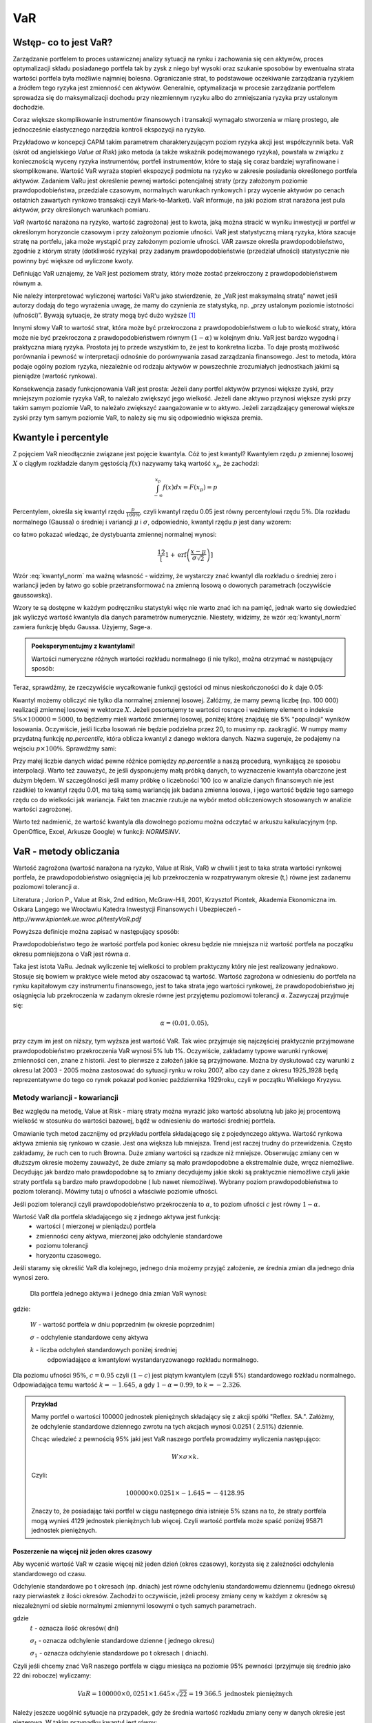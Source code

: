 ﻿VaR
---

Wstęp- co to jest VaR?
=====================

Zarządzanie portfelem to proces ustawicznej analizy sytuacji na rynku
i zachowania się cen aktywów, proces optymalizacji składu posiadanego
portfela tak by zysk z niego był wysoki oraz szukanie sposobów by
ewentualna strata wartości portfela była możliwie najmniej
bolesna. Ograniczanie strat, to podstawowe oczekiwanie zarządzania
ryzykiem a źródłem tego ryzyka jest zmienność cen aktywów. Generalnie,
optymalizacja w procesie zarządzania portfelem sprowadza się do
maksymalizacji dochodu przy niezmiennym ryzyku albo do zmniejszania
ryzyka przy ustalonym dochodzie.

Coraz większe skomplikowanie instrumentów finansowych i transakcji
wymagało stworzenia w miarę prostego, ale jednocześnie elastycznego
narzędzia kontroli ekspozycji na ryzyko.

Przykładowo w koncepcji CAPM takim parametrem charakteryzującym poziom
ryzyka akcji jest współczynnik beta. VaR (skrót od angielskiego *Value at Risk*) jako metoda (a także wskaźnik
podejmowanego ryzyka), powstała w związku z koniecznością wyceny
ryzyka instrumentów, portfeli instrumentów, które to stają się coraz
bardziej wyrafinowane i skomplikowane. Wartość VaR
wyraża stopień ekspozycji podmiotu na ryzyko w zakresie posiadania
określonego portfela aktywów. Zadaniem VaRu jest określenie pewnej
wartości potencjalnej straty (przy założonym poziomie
prawdopodobieństwa, przedziale czasowym, normalnych warunkach
rynkowych i przy wycenie aktywów po cenach ostatnich zawartych rynkowo
transakcji czyli Mark-to-Market).  VaR informuje, na jaki poziom strat
narażona jest pula aktywów, przy określonych warunkach pomiaru.

*VaR* (wartość narażona na ryzyko, wartość zagrożona) jest to kwota,
jaką można stracić w wyniku inwestycji w portfel w określonym
horyzoncie czasowym i przy założonym poziomie ufności. VaR jest
statystyczną miarą ryzyka, która szacuje stratę na portfelu, jaka może
wystąpić przy założonym poziomie ufności. VAR zawsze określa
prawdopodobieństwo, zgodnie z którym straty (dotkliwość ryzyka) przy
zadanym prawdopodobieństwie (przedział ufności) statystycznie nie
powinny być większe od wyliczone kwoty.

Definiując VaR uznajemy, że VaR jest poziomem straty, który może
zostać przekroczony z prawdopodobieństwem równym a.

Nie należy interpretować wyliczonej wartości VaR'u jako stwierdzenie,
że „VaR jest maksymalną stratą” nawet jeśli autorzy dodają do tego
wyrażenia uwagę, że mamy do czynienia ze statystyką, np. „przy
ustalonym poziomie istotności (ufności)”.  Bywają sytuacje, że straty
mogą być dużo wyższe [#f1]_

Innymi słowy VaR to wartość strat, która może być przekroczona z
prawdopodobieństwem α lub to wielkość straty, która może nie być
przekroczona z prawdopodobieństwem równym :math:`(1-\alpha)` w
kolejnym dniu. VaR jest bardzo wygodną i praktyczna miarą
ryzyka. Prostota jej to przede wszystkim to, że jest to konkretna
liczba. To daje prostą możliwość porównania i pewność w interpretacji
odnośnie do porównywania zasad zarządzania finansowego. Jest to
metoda, która podaje ogólny poziom ryzyka, niezależnie od rodzaju
aktywów w powszechnie zrozumiałych jednostkach jakimi są pieniądze
(wartość rynkowa).

Konsekwencja zasady funkcjonowania VaR jest prosta: Jeżeli dany
portfel aktywów przynosi większe zyski, przy mniejszym poziomie ryzyka
VaR, to należało zwiększyć jego wielkość. Jeżeli dane aktywo przynosi
większe zyski przy takim samym poziomie VaR, to należało zwiększyć
zaangażowanie w to aktywo. Jeżeli zarządzający generował większe zyski
przy tym samym poziomie VaR, to należy się mu się odpowiednio większa
premia. 

Kwantyle i percentyle
=====================

Z pojęciem VaR nieodłącznie związane jest pojęcie kwantyla. Cóż to
jest kwantyl? Kwantylem rzędu :math:`p` zmiennej losowej :math:`X` o
ciągłym rozkładzie danym gęstością :math:`f(x)` nazywamy taką wartość
:math:`x_p`, że zachodzi:

.. math::

   \int_{-\infty}^{x_p} f(x) dx = F(x_p) = p

Percentylem, określa się kwantyl rzędu :math:`\frac{p}{100\%}`, czyli
kwantyl rzędu 0.05 jest równy percentylowi rzędu :math:`5\%`.  Dla
rozkładu normalnego (Gaussa) o średniej i variancji :math:`\mu` i
:math:`\sigma`, odpowiednio, kwantyl rzędu :math:`p` jest dany wzorem:

.. math:: 
   :label: kwantyl_norm

   \mu+\sigma\sqrt{2}\,\operatorname{erf}^{-1}(2 p - 1),

co łatwo pokazać wiedząc, że dystybuanta zmiennej normalnej wynosi:

.. math::

   \frac12\left[1 + \operatorname{erf}\left( \frac{x-\mu}{\sigma\sqrt{2}}\right)\right] 

Wzór :eq:`kwantyl_norm` ma ważną własność - widzimy, że wystarczy
znać kwantyl dla rozkładu o średniej zero i wariancji jeden by łatwo go
sobie przetransformować na zmienną losową o dowonych parametrach
(oczywiście gaussowską).

Wzory te są dostępne w każdym podręczniku statystyki więc nie warto
znać ich na pamięć, jednak warto się dowiedzieć jak wyliczyć wartość
kwantyla dla danych parametrów numerycznie. Niestety, widzimy, że wzór
:eq:`kwantyl_norm` zawiera funkcję błędu Gaussa. Użyjemy, Sage-a. 

.. admonition:: Poeksperymentujmy z kwantylami!

   Wartości numeryczne różnych wartości rozkładu normalnego (i nie
   tylko), można otrzymać w następujący sposób:
   
.. sagecellserver::

   T = RealDistribution('gaussian',1.0)
   k =  T.cum_distribution_function_inv(0.05)
   print k


Teraz, sprawdźmy, że rzeczywiście wycałkowanie funkcji gęstości od
minus nieskończoności do :math:`k` daje 0.05:
   
.. sagecellserver::

   numerical_integral(T.distribution_function,(-oo,k))
   

Kwantyl możemy obliczyć nie tylko dla normalnej zmiennej
losowej. Załóżmy, że mamy pewną liczbę (np. 100 000) realizacji
zmiennej losowej w wektorze :math:`X`. Jeżeli posortujemy te wartości
rosnąco i weźniemy element o indeksie :math:`5\% \times 100000 =
5000`, to będziemy mieli wartość zmiennej losowej, poniżej której
znajduję sie 5% "populacji" wyników losowania.  Oczywiście, jeśli
liczba losowań nie będzie podzielna przez 20, to musimy
np. zaokrąglić. W numpy mamy przydatną funkcję `np.percentile`, która
oblicza kwantyl z danego wektora danych. Nazwa sugeruje, że podajemy
na wejsciu :math:`p \times 100\%`. Sprawdźmy sami:

.. sagecellserver::
      
      import numpy as np
      X = np.random.randn(100000)
      X.sort()
      print X[5000]
      print "Wbudowana funkcja w numpy, daje:", np.percentile(X,int(5))

Przy małej liczbie danych widać pewne różnice pomiędzy `np.percentile`
a naszą procedurą, wynikającą ze sposobu interpolacji. Warto też
zauważyć, że jeśli dysponujemy małą próbką danych, to wyznaczenie
kwantyla obarczone jest dużym błędem. W szczególności jeśli mamy
próbkę o liczebności 100 (co w analizie danych finansowych nie jest
rzadkie) to kwantyl rzędu 0.01, ma taką samą wariancję jak badana
zmienna losowa, i jego wartość będzie tego samego rzędu co do
wielkości jak wariancja. Fakt ten znacznie rzutuje na wybór metod
obliczeniowych stosowanych w analizie wartości zagrożonej.
   
Warto też nadmienić, że wartość kwantyla dla dowolnego poziomu można
odczytać w arkuszu kalkulacyjnym (np. OpenOffice, Excel, Arkusze
Google) w funkcji: `NORMSINV`.



VaR - metody obliczania
=======================

Wartość zagrożona (wartość narażona na ryzyko, Value at Risk, VaR) w
chwili t jest to taka strata wartości rynkowej portfela, że
prawdopodobieństwo osiągnięcia jej lub przekroczenia w rozpatrywanym
okresie (t,) równe jest zadanemu poziomowi tolerancji :math:`\alpha`.

Literatura ; Jorion P., Value at Risk, 2nd edition, McGraw-Hill, 2001,
Krzysztof Piontek, Akademia Ekonomiczna
im. Oskara Langego we Wrocławiu Katedra Inwestycji Finansowych i Ubezpieczeń - `http://www.kpiontek.ue.wroc.pl/testyVaR.pdf`

Powyższa definicje można zapisać w następujący sposób:

Prawdopodobieństwo tego że wartość portfela pod koniec okresu będzie
nie mniejsza niż wartość portfela na początku okresu pomniejszona o
VaR jest równa :math:`\alpha`.

Taka jest istota VaRu. Jednak wyliczenie tej wielkości to problem
praktyczny który nie jest realizowany jednakowo. Stosuje się bowiem w
praktyce wiele metod aby oszacować tą wartość.  Wartość zagrożona w
odniesieniu do portfela na rynku kapitałowym czy instrumentu
finansowego, jest to taka strata jego wartości rynkowej, że
prawdopodobieństwo jej osiągnięcia lub przekroczenia w zadanym okresie
równe jest przyjętemu poziomowi tolerancji :math:`\alpha`. Zazwyczaj
przyjmuje się:

.. math::

  \alpha =  (0.01,0.05), 

przy czym im jest on niższy, tym wyższa jest wartość VaR. Tak wiec
przyjmuje się najczęściej praktycznie przyjmowane prawdopodobieństwo
przekroczenia VaR wynosi 5% lub 1%. Oczywiście, zakładamy typowe
warunki rynkowej zmienności cen, znane z historii. Jest to pierwsze z
założeń jakie są przyjmowane. Można by dyskutować czy warunki z okresu
lat 2003 - 2005 można zastosować do sytuacji rynku w roku 2007, albo
czy dane z okresu 1925_1928 będą reprezentatywne do tego co rynek
pokazał pod koniec października 1929roku, czyli w początku Wielkiego
Kryzysu.


Metody wariancji -  kowariancji
+++++++++++++++++++++++++++++++

Bez względu na metodę, Value at Risk - miarę straty można wyrazić jako
wartość absolutną lub jako jej procentową wielkość w stosunku do
wartości bazowej, bądź w odniesieniu do wartości średniej portfela.


Omawianie tych metod zacznijmy od przykładu portfela składającego się
z pojedynczego aktywa.  Wartość rynkowa aktywa zmienia się rynkowo w
czasie.  Jest ona większa lub mniejsza. Trend jest raczej trudny do
przewidzenia. Często zakładamy, że ruch cen to ruch Browna.  Duże
zmiany wartości są rzadsze niż mniejsze.  Obserwując zmiany cen w
dłuższym okresie możemy zauważyć, że duże zmiany są mało prawdopodobne
a ekstremalnie duże, wręcz niemożliwe. Decydując jak bardzo mało
prawdopodobne są to zmiany decydujemy jakie skoki są praktycznie
niemożliwe czyli jakie straty portfela są bardzo mało prawdopodobne (
lub nawet niemożliwe). Wybrany poziom prawdopodobieństwa to poziom
tolerancji. Mówimy tutaj o ufności a właściwie poziomie ufności.

Jeśli poziom tolerancji czyli prawdopodobieństwo przekroczenia to
:math:`\alpha`, to poziom ufności :math:`c` jest równy :math:`1-\alpha`.

Wartość VaR dla portfela składającego się z jednego aktywa jest funkcją: 
 - wartości ( mierzonej w pieniądzu) portfela
 - zmienności ceny aktywa, mierzonej jako odchylenie standardowe
 - poziomu tolerancji
 - horyzontu czasowego.

Jeśli staramy się określić VaR dla kolejnego, jednego dnia możemy
przyjąć założenie, ze średnia zmian dla jednego dnia wynosi zero.

 Dla  portfela jednego aktywa i jednego dnia zmian VaR  wynosi: 

.. math::
   :label: eq:var

   VaR = W \times \sigma \times k,

gdzie:

   :math:`W` - wartość portfela w dniu poprzednim (w okresie poprzednim)

   :math:`\sigma` - odchylenie  standardowe ceny aktywa

   :math:`k` - liczba odchyleń standardowych poniżej średniej
         odpowiadające :math:`\alpha` kwantylowi wystandaryzowanego
         rozkładu normalnego.

Dla poziomu ufności :math:`95\%`, :math:`c=0.95` czyli :math:`(1-c)` jest piątym kwantylem (czyli 5%) standardowego rozkładu normalnego. Odpowiadająca temu wartość :math:`k = -1.645`, a gdy  :math:`1- \alpha = 0.99`, to :math:`k = -2.326`.


.. admonition:: Przykład

  Mamy portfel o wartości 100000 jednostek pieniężnych składający się
  z akcji spółki "Reflex. SA.". Załóżmy, że odchylenie standardowe
  dziennego zwrotu na tych akcjach wynosi 0.0251 ( 2.51%)
  dziennie. 

  Chcąc wiedzieć z pewnością 95% jaki jest VaR naszego portfela
  prowadzimy wyliczenia następująco: 

  .. math:: 

      W \times \sigma \times  k. 

  Czyli: 

  .. math::
    
     100 000 \times 0.0251 \times -1.645 = -4128.95 

  Znaczy to, że posiadając taki portfel w ciągu następnego dnia
  istnieje 5% szans na to, że straty portfela mogą wynieś 4129
  jednostek pieniężnych lub więcej. Czyli wartość portfela może spaść
  poniżej 95871 jednostek pieniężnych.



Poszerzenie na  więcej niż jeden okres czasowy
~~~~~~~~~~~~~~~~~~~~~~~~~~~~~~~~~~~~~~~~~~~~~~

Aby wycenić wartość VaR w czasie więcej niż jeden dzień (okres
czasowy), korzysta się z zależności odchylenia standardowego od czasu. 

Odchylenie standardowe po t okresach (np. dniach) jest równe
odchyleniu standardowemu dziennemu (jednego okresu) razy pierwiastek z
ilości okresów. Zachodzi to oczywiście, jeżeli procesy zmiany ceny w
każdym z okresów są niezależnymi od siebie normalnymi zmiennymi
losowymi o tych samych parametrach.

.. math::
   :label: sigmat

   \sigma_t = \sqrt{t} \sigma_1,

gdzie
 	:math:`t` - oznacza ilość okresów( dni)  

	:math:`\sigma_t`  - oznacza odchylenie standardowe dzienne ( jednego okresu)

	:math:`\sigma_1`  - oznacza odchylenie standardowe po  t okresach ( dniach).


Czyli jeśli chcemy znać VaR naszego portfela w ciągu miesiąca na
poziomie 95% pewności (przyjmuje się średnio jako 22 dni robocze)
wyliczamy:

.. math::

   VaR = 100000 \times 0,0251 \times 1.645 \times \sqrt{22} = 19 366.5  \text{ jednostek pieniężnych}


Należy jeszcze uogólnić sytuacje na przypadek, gdy że średnia wartość
rozkładu zmiany ceny w danych okreśie jest niezerowa. W takim
przypadku kwantyl jest równy:

.. math::
   :label: var2a

   R\alpha = \mu - k\sigma 

Czyli VaR jest równy: 

.. math::
   :label: var2 

   VaR = (\mu - k\sigma ) W  


Gdzie 

 :math:`W` - wartość portfela 

 :math:`\mu` - średnia wartość rozkładu 

 :math:`\sigma` - odchylenie standardowe stopy zwrotu 

 :math:`k` - stała rozkładu



Portfel składający się z wielu aktywów
~~~~~~~~~~~~~~~~~~~~~~~~~~~~~~~~~~~~~~

Co jeśli w naszym portfelu znajduje się więcej niż jedno aktywo?
Wtedy należy uwzględnić istnienie  korelacji miedzy zachowaniem się aktywów. 

Uwzględnienie korelacji prowadzi do stosowania tych samych elementów
jak teorii portfela której autorem jest Markowitz. Z tej teorii
wiadomo, że ryzyko portfela zmniejsza jego dywersyfikacja i taki efekt
powinna odzwierciedlać również miara ryzyka jaką jest VaR.

Aby wyliczyć wartość VaR takiego portfela należy dodatkowo określić:

 - wagę aktywa w portfelu (jego udział w wartości portfela), udział
   jest bowiem ważony kapitałem
 - odchylenie standardowe stopy zwrotu każdego z aktywów portfela
 - korelacje miedzy stopami zwrotu każdego aktywa portfela.  

Czyli VaR dla portfela aktywów o cenach danych przez wektor
:math:`x_i` może być opisany przez unormowany do jedności wektor:


.. math::

   \mathbf{w} = (w_1,w_2,...,w_n).

Wartość portfela wyraża się przez:

.. math::

   W = \sum_{i=1}^{n} w_i x_i

 

.. attention::

   Wartość portfela jest więc liniową funkcją (kombinacją) parametrów
   rynku. To założenie nie zawsze jest spełnione, jeśli w portfelu
   mamy instrumenty takie jak opcje czy kontrakty terminowe to ich
   wartość zależy w pewnien nieliniowy sposób np. od wartości stóp
   procentowych czy cen instrumentów bazowych. 

VaR jest dany przez taki sam wzór:

.. math::
   :label: var3

   VaR = (\mu_P - k\sigma_P ) W  

jednak wartości :math:`\mu_P` i :math:`\sigma_P` są odpowienio: średnią
wartością oraz odchyleniem standardowym całego portfela. Niech ceny
aktywów będą dane jako wektor :math:`\mathbf{\mu} =
(\mu_1,\mu_2,...,\mu_n)`. Zakładając, że mamy do czynienia z
gausowskimi zmiennymi losowymi, średnie odchylenie i wartość
portfela dane są przez:


.. math::
  :label: sigma_mu

  \sigma_P = \mathbf{w^T} \Sigma \mathbf{w} \\
  \mu_P = \mathbf{w} \mathbf{\mu} 

.. attention::

   Liniowa kombinacja zmiennych gaussowskich ma rozkład Gaussa więc
   zakładając, że mamy normalne rozkłady zmian cen będziemy mogli
   opisywać rozkład wartości portfela przez :eq:`sigma_mu`


Wielowymiarowy rozkład stóp zwrotów składników portfela (wymiarowość
jest określona przez liczbę składników) jest więc wielowymiarowym
rozkładem normalnym o wektorze średnich :math:`\boldsymbol{\mu}`:

.. math::
   :label: mu_rozpisany

   \boldsymbol{\mu} = \left[\begin{array}{c} 
      \mu_1  \\
      \mu_2 \\
      \ldots \\
      \mu_n
   \end{array}\right]\,,

i macierzy kowariancji danych :math:`\boldsymbol{\Sigma}`:


.. math::
   :label: sigma_rozpisany

   \boldsymbol{\Sigma}\ =\  
   \left[\begin{array}{cccc} 
      \sigma_{11}      &    \sigma_{12}   & \ldots &    \sigma_{1n}   \\
      \sigma_{21}      &    \sigma_{22}   & \ldots &    \sigma_{2n}   \\
      \ldots & \ldots & \ldots & \ldots \\
      \sigma_{n1}      &    \sigma_{n2}   & \ldots &    \sigma_{nn}     
   \end{array}\right]\,



		
gdzie :math:`n` jest liczba składników portfela.


Wartości :math:`\mu_P` oraz :math:`\Sigma_P` możemy wyliczyć
korzystając z wektora dryftu i  macierzy kowariancji danych.


.. math::
   :label: sr_sigma

   \boldsymbol{\Sigma} = \sum_{i=1}^{n}   \sum_{j=1}^{n} w_i w_j \sigma_{ij}   

   \boldsymbol{\mu} = \sum_{i=1}^{n} w_i \mu_{i}   


Zaś :math:`\mu` oraz :math:`\sigma` są określone przez powyższy
wektor :math:`\boldsymbol{\mu}` i macierzą
:math:`\boldsymbol{\Sigma}`.  Po podstawieniu ostatnich dwu wzorów do
wzoru :eq:`var2` obliczyć można VaR.  Powyższe podejście nosi nazwę
metody wariancji-kowariancji. 

.. admonition:: Przykład

   Niech portfel o wartości początkowej 100000 składa się z dwu
   składników jednego o wadze 60% i odchylenie standardowym 1% i
   drugiego o o wadze 40% i odchyleniu 2% oraz współczynnik korelacji
   między nimi niech wynosi 0.4.  
 
   Przypomnijmy, że współczynnik korelacji dla dwóch zmiennych
   losowych :math:`X,Y` wiąże się w następujący sposób z elementem
   pozadiagonalnym macierzy kowariancji: 

   .. math:: 

      \rho_{XY} =\frac{\langle XY \rangle}{\sigma_X \sigma_Y}

   Dla takich danych:

   .. math::
       :label: ex2

       \sigma_P = \sqrt{w_X^2\sigma_X^2+w_Y^2\sigma_Y^2 + 2 w_X w_Y \rho \sigma_X \sigma_Y  } 


.. sagecellserver::

   w_X = 0.6
   w_Y = 1-w_X
   rho = 0.4
   sigma_X = 0.01
   sigma_Y = 0.02
   sigmaP = sqrt(w_X^2*sigma_X^2+w_Y^2*sigma_Y^2 + 2*w_X*w_Y*rho*sigma_X*sigma_Y)
   print sigmaP
   T = RealDistribution('gaussian', 1.0)
   k =  T.cum_distribution_function_inv(0.05) 
   print 'k = ',k 
   print "VaR procentowy= ",sigmaP*k 
   print "VaR pieniężny = ", 100000*sigmaP*k







Metody symulacji historycznej
+++++++++++++++++++++++++++++

Metoda ta sprowadza się do wykorzystania historycznych stóp zwrotu
instrumentu finansowego (np.  portfela akcji). Najczęściej przyjmuje
się dzienne historyczne stopy zwrotu. Obserwuje się stopy przez pewien
(odpowiednio długi) okres czasu, przykładowo 1 rok - czyli około 225
obserwacji- z dni transakcyjnych. Historyczne stopy zwrotu pozwalają
określić empiryczny rozkład. Umożliwia to oszacowanie kwantyla
rozkładu i wyznaczenie wartości ryzykownej. Skuteczność symulacji
historycznej jest uwarunkowana niezmiennością stóp zwrotu w
przyszłości w stosunku do danych historycznych. Stąd korzysta się z n
obserwacji objętych badaniem według formuły:

.. math::
   :label: Rt

   R_t = \sum_{i=1}^n w_i R_{it}
			
W ten sposób zostaje wygenerowany rozkład statystyczny stóp
zwrotu. Wyznaczenie odpowiedniego kwantyla tego rozkładu pozwala na
wyliczenie VaR bezpośrednio z definicji, czyli wg. pokazanych w
poprzednich metodach zasad. Tym razem nie zakłada się, że rozkład
jest rozkładem normalnym oraz unika się szacowania parametrów takich
jak średnia czy odchylenie standardowe korzystając z danych
historycznych.


Metoda symulacji Monte Carlo
++++++++++++++++++++++++++++

W metodzie Monte Carlo przyjmuje się pewien model kształtowania się
cen rynkowych aktywa.  Wybór modelu zależy od autorów, ich
doświadczenia praktycznego czy teoretycznego. Niemniej jednak musi on
zostać starannie sprawdzony na danych historycznych czy rzeczywiście
charakteryzuje właściwie zachowania się danych rynkowych instrumentu
finansowego. Następnie generuje się wiele (tysiące) obserwacji stóp
zwrotu instrumentów finansowych tworzących portfel. Otrzymuje się, w
ten sposób rozkład stóp zwrotów z portfela. Wyznaczenie odpowiedniego
kwantyla tego rozkładu prowadzi do obliczenia VaR.

Schemat obliczeń Monte Carlo jest następujący:

 - obliczamy parametry procesu zmian parametrów od których zależy cena
   portfela - tzn. średnią i macierz kowariancji
 - konstruujemy wektor zmiennch  losowych o wcześniej obliczonych parametrach
 - dla każdej wartości tego wektora, obliczamy wartość przyszłą indeksów a następnie wartość portfela
 - wyliczmy odpowiedni kwantyl rozkladu wartości portfela.


Pojawia się praktyczne pytanie - jak mając standardowy generator niezależnych
liczb pseudolosowych o rozkładzie normalnym (:math:`N(0,1)`)
wygenererować wektor o zadanej średniej i kowariancji. Wartość średnia
to nie jest problem, bo wystarczy dodać żądaną średnią do wektora o
zerowej średniej. Natomiast, aby wynikowy wektor miał pożądane
korelacje należy pomnożyć go przez pierwiastek z macierzy kowariancji.

Rzeczywiście, niech:

.. math::

   x_i  = \mu_i + \sqrt{S_{ik}}N_k(0,1)

wtedy:

.. math::
   
   \langle x_i x_j \rangle  = \left\langle \left( \mu_i + \sqrt{S_{ik}}N_k(0,1) \right) \left( \mu_j + \sqrt{S_{jl}}N_k(0,1)\right) \right\rangle 

wymnażamy dwa nawiasy i otrzymujemy sumę średnich następujących składników, które się upraszczają do:

.. math::

   \langle \mu_i \rangle \langle \mu_j \rangle = \mu_i \mu_j 

zmienna losowa :math:`N_i(0,1)` ma średnią zero więc mamy:

.. math::

  \langle \sqrt{S_{ik}}N_k(0,1) \mu_j \rangle = 0

.. math::
 
   \langle \sqrt{S_{jl}}N_l(0,1) \mu_i \rangle  = 0

i ostatni wyraz zawiera:

.. math::

  \langle \sqrt{S_{ik}}N_k(0,1) \sqrt{S_{jl}}N_k(0,1) \rangle \\
  
Wykonując średniowanie, widzimy, że ponieważ zmienne :math:`N_i(0,1)` są niezależnie  i zachodzi 

.. math::

   \langle N_k(0,1) N_l(0,1)) \rangle = \delta_{kl}

to ostatecznie otrzymujemy:

.. math::

   \langle x_i x_j \rangle  = \mu_i\mu_j + \sqrt{S_{ik}}\sqrt{S_{jl}}\delta_{kl} = \mu_i\mu_j + S_{ij}

czyli:

.. math::

   \langle x_i x_j \rangle  - \mu_i\mu_j  = S_{ij}





VaR z uwzględnieniem wartości ekstremalnych - "Grube ogony  rozkładu"
~~~~~~~~~~~~~~~~~~~~~~~~~~~~~~~~~~~~~~~~~~~~~~~~~~~~~~~~~~~~~~~~~~~~~

Dokładna analiza stóp zwrotu doświadczalnych, czasowych szeregów finansowych
pozwala stwierdzić, że to co dość często było w powtarzane,
czyli o rozkładzie normalnym jako modelu, w wielu przypadkach jest
nieprawdą. Większość szeregów finansowych wykazuje: istnienie „
grubych ogonów” czyli tego, że prawdopodobieństwo pojawienia się skrajnych
wartości, czy bardzo dużych zmian jest wyraźnie większe niż w
przypadku rozkładu Gaussa.

Wykresy rozkładów zwrotów pokazują, że duże zmiany występują znacznie
częściej niż przewiduje to rozkład normalny, natomiast mniej jest
średnich zmian (wartości odchylających się od średniej od 0.5 do 2.5
odchyleń standardowych).  W związku z powyższym konieczne jest
poszukiwanie o nowych modeli. Na podstawie przeprowadzonych analiz (
np. Katarzyna Brzozowska-Rup, Wiesław Dziubdziela „Estymacja indeksu
ogona wybranych szeregów finansowych za pomocą entropii
Renyi’ego". 
http://www.wne.sggw.pl/czasopisma/pdf/EIOGZ_2006_nr60_s69.pdf) oraz (
Ewa Miłoś- Finansowy Kwartalnik Internetowy „e-Finanse” 2011, vol. 7,
nr 1 www.e-finanse.com Wyższa Szkoła Informatyki i Zarządzania w
Rzeszowie) wykazać można, że w wielu zjawiskach wartości ekstremalne
pojawiają się zgodne z rozkładami potęgowymi.  W obliczeniach VaR
skupiamy się na poziomie ufności 99% zakładając, że strata się nie
zdarzy. W modelach wartości ekstremalnych skupiamy się na tych
niekorzystnych zdarzeniach, które mają bardzo małe prawdopodobieństwo
wystąpienia ale mogą przynieść duże straty.  Szczególnie w
instytucjach ubezpieczeniowych istnieje potrzeba analizy zjawisk
katastrof.

Rozkłady wykazujące cechy „ grubych ogonów to przykładowo
rozkład t- Studenta, Pareto, etc. Modele rozkładów jakie stosowane są
w analizach i szacowaniach VaR opisane są przykładowo (Tomasz
Bałamut- Metody estymacji Value AT Risk - NBP- Materiały i studia;
zeszyt 147; 2002r.)


Nieliniowa funkcja wyceny
+++++++++++++++++++++++++

W przypadku, gdy portfel składa się z instrumentów podstawowych, to
jego wartość jest liniową funkcją cen składników. Może się jednak
zdarzyć, a dzieje się to często w praktyce, że nasz portfel zawiera
instrumenty, które w nieliniowy sposób zależą od parametrów rynku.  W
takim przypadku metody: historyczna i Monte-Carlo mogą być zastosowane
bez większych modyfikacji, jednak metoda wariancji-kowariancji musi
być zmodyfikowana.

Niech wartość portfela będzie funkcją :math:`P(x_1,x_2,...,x_n)`
parametrów rynku :math:`\mathbf{x}=(x_1,x_2,...,x_n)`. Załóżmy, że
znamy wartość tych parametrów dzisiaj: :math:`\mathbf{x_0}` i chcemy
dowiedzieć się jak zmieni się wartość portfela do jutra. Niech
przyrosty zmiennych będą dane przez proces:

.. math::
   :label: dx

   \mathbf{dx} = \mathbf{\mu} dt + \sqrt{\mathbf{S} dt}N(0,1)

gdzie :math:`dt,S` to przedział czasu i macierz kowariancji przyrostów
procesu na tym przedziale. 

Zakładamy więc, że przyrosty indeksów :math:`\mathbf{dx}` w okresie
:math:`dt` są skorelowanymi zmiennymi gaussowskimi. W metodzie
wariancji-kowariancji dla liniowej funkcji wyceny, to założenie
implikowało normalność rozkładu wartości portfela. Nie jest to jednak
prawdą jeśli funkcja wyceny jest nielinowa. Możemy jednak wyznaczyć
parametry rozkładu normalnego, który jak najlepiej przybliża
rzeczywisty rozkład wartości portfela.

W tym celu, naturalnym wydaje się być zlinearyzowanie funkcji wyceny i
zastosowanie wzorów :eq:`sigma_mu`. Popełnilibyśmy jednak duży
błąd. Pamiętajmy, że jeżeli chcemy otrzymać wynik, który jest rzędu
pierwszego w :math:`dt` to musimy uwględnić możliwość pojawienia się
kwadratów członów :math:`\sqrt{\mathbf{S} dt}N(0,1)`. Innymi słowy
musimy rozwinąć funkcję :math:`P(x_1,x_2,...,x_n)` w szereg Taylora do
drugiego rzędu włącznie, podstawić za przyrosty procesy :eq:`dx` i
obliczyć z takim rozkładem :math:`\mu_P` oraz :math:`\sigma_P`, z
dokładnością do :math:`dt`.

Ostatecznie odpowiedniki wzorów :eq:`sigma_mu` przybiorą postać:


.. math::
  :label: sigma_mu_nonlin
   
  \mu_P = \mu\mathbf{\nabla} P + \frac{1}{2}\mathrm{Tr}\left( \mathbf{H}(P) \mathbf{S}\right) dt\\
  \sigma_P = \mathbf{\nabla} P \mathbf{S} \mathbf{\nabla} P^T  dt

gdzie: 

 - :math:`\nabla P` - gradient wektora wartości portfela obliczony dla wartości początkowej :math:`\mathbf{x_0}`
 - :math:`H(P)` - Hessian wektora wartości portfela obliczony dla wartości początkowej :math:`\mathbf{x_0}`
  





Przykład obliczenia VaR
+++++++++++++++++++++++

.. attention:: 

   Poniższe komórki są od siebie zależne więc należy
   wykonywać poprzednie by działały kolejne.

Zaimportujmy sobie dane historyczne notować dwóch spółek, Comarch i
Colian. W tym przypadku pliki z danymi mamy w publicznym katalogu
serwisu Dropbox, ale mogą być to dowolne miejsca w sieci, dostępne
poprzez www. Po zaimportowaniu, danych narysujemy historię notowań i
ich dziennych zmian.


.. sagecellserver::

   import urllib
   import numpy as np 
   import scipy.linalg

   fp  = urllib.urlopen("https://dl.dropboxusercontent.com/u/11718006/COMARCH.mst")
   d1 = np.loadtxt(fp,skiprows=1,usecols=range(1,7),delimiter=',')
   fp  = urllib.urlopen("https://dl.dropboxusercontent.com/u/11718006/COLIAN.mst")
   d2 = np.loadtxt(fp,skiprows=1,usecols=range(1,7),delimiter=',')

   # ostatni rok
   d1,d2 = d1[-248:,1],d2[-248:,1]

   p1 = point(enumerate(d1))+\
    point(enumerate(d2),color='red',figsize=(8,2)) 

   p2 = line(enumerate(np.diff(d1)/d1[1:]))+\
    line(enumerate(np.diff(d2)/d2[1:]),color='red',figsize=(8,2))
 
   dataVAR = np.vstack([d1,d2]).T
   show(p1),show(p2)

W tym stanie mamy dane historyczne dwóch aktywów w tabeli :code:`dataVAR`, w
której kolumny odpowiadają kolejnym aktywom, a rzędy kolejnym okresom
czasowym.
   
Zdefiniujemy sobie teraz funkcję, która obliczy nam wartość portfela
dla danych wartości parametrów rynku - :code:`valueP`. Funkcja ta pobiera
dwa argumenty, :code:`P` - portfel, będący wektorem ilości aktywów
(dwuelementowym w tym przypadku) oraz stan rynku :code:`m`. Dodatkowa
zabudowana jest funkcjonalność obliczenia wartości na pewnej historii
rynku, wówczas zwracany jest wektor wartości portfela w tychże
chwilach.

.. sagecellserver::

   def valueP(P,m):
       if len(m.shape)==2:
           stock = sum([ m[:,i]*P[i]  for i in range(len(P))])
       else:
           stock = sum([ m[i]*P[i]  for i in range(len(P))])   
       return stock

   P = np.array([1,21])
   mrkt = np.array( [ 87.01,   3.01] )
  
   print "Wartość portfela",P," dla notowań",mrkt,"wynosi:",valueP(P,mrkt)



Metoda historyczna
~~~~~~~~~~~~~~~~~~

Mając wczytane dane rynkowe oraz portfel w powyższy sposób, dość łatwo
możemy sobie zaimplementowac metodę historyczną. W tym celu obliczamy
przyrosty notowań, działając na macierz :code:`dataVAR` funkcją
:code:`np.diff` względem rzędu. Następnie zapisujemy w pod nazwą
:code:`hist_sim` hipotetyczne kursy przyszłe aktywów, dla każdej
wartości przyrostu. Pozostaje już tylko wycenić portfel dla nowych
wartości rynku i wziąć piąty kwantyl.

.. sagecellserver::

   dataVAR_dx = np.diff(dataVAR,axis=0)
   hist_sim = mrkt+dataVAR_dx
   changes = valueP(P,hist_sim) - valueP(P,mrkt)
   print "VaR, metoda historyczna",np.percentile(changes,int(5))


Metoda wariancji kowariancji
~~~~~~~~~~~~~~~~~~~~~~~~~~~~

W metodzie wariancji-kowariancji obliczamy najpierw wektor średni
:code:`avg` oraz macierz kowariancji :code:`Cov` z dziennych zmian cen
:code:`dataVAR`. Następnie korzystając z formuł :eq:`sigma_mu`
obliczamy parametry portfela :math:`\mu_P` i :math:`\sigma_P` i
wyliczamy odpowiedni kwantyl rozkładu normalnego w tymi wartościami.

.. sagecellserver::

   dataVAR_dx = np.diff(dataVAR,axis=0)
   avg = np.average(dataVAR_dx,axis=0)
   Cov = np.cov(dataVAR_dx.T)

   sigma2P = (P.T).dot(Cov).dot(P)
   muP = avg.dot(P)

   T = RealDistribution('gaussian', 1.0)
   k =  T.cum_distribution_function_inv(0.05)
   print "VaR metodą wariancji-kowariancji:", muP + np.sqrt(sigma2P)*k


Metoda symulacji Monte-Carlo
~~~~~~~~~~~~~~~~~~~~~~~~~~~~

W metodzie symulacji Monte-Carlo postepujęmy podobnie jak w
historycznej, z tą różnicą, że generujemy zestaw nowych cen nie z
pomocą historycznie zaobserwowanych zmian, ale sztucznie
wygenerowanych. Zakładamy, że zmiany parametrów rynku ( w tym
przypadku - ceny dwóch aktywów) powodujące zmiany wartości portfela są
wektorem normalnych zmiennych losowych, zadanym przez wektor średnich i
macierz kowariancji. Te ostatnie, jak w poprzedniej metodzie obliczamy
z dostępnej historii. 


.. sagecellserver::

   N = dataVAR.shape[1]
   dataVAR_dx = np.diff(dataVAR,axis=0)
   avg = np.average(dataVAR_dx,axis=0)
   Cov = np.cov(dataVAR_dx.T)

   sqrtCov =  np.real_if_close(scipy.linalg.sqrtm(Cov))
   values = np.array([ valueP(P,mrkt + avg + \
    np.dot(sqrtCov,np.random.randn(N))) for i in range(10000)])
   print "VaR, MC:",np.percentile(values-valueP(P,mrkt),int(5))


Porównanie wyników
~~~~~~~~~~~~~~~~~~

Zauważmy, że VaR obliczony metoda wariancji-kowariancji i Monte
Carlo - są do siebie badzo zbliżone. W rzeczywistości powinny one
dawać w tym przypadku dokładnie tą samą wartość. Dlaczego? Zauważmy,
że mamy liniową zależność wartości porftela od indeksów
rynkowych. Oznacza to, że symulowany rozkład będzie normalny (jako
liniowa kombinacja założonych w Monte Carlo normalnych rozkładów zmian
indeksów. Najlepiej zobaczyć do na wykresie:


.. sagecellserver::

    Gaussian(x,mu,sigma) = 1/sqrt(2*pi*sigma^2)*exp(-(x-mu)^2/(2*sigma^2))
    print muP,sigma2P
    nbins = 100
    H = np.histogram(values-valueP(P,mrkt),bins=nbins)
    normalizacja = H[0].sum()*(H[1].max()-H[1].min())/nbins
    point( zip(H[1],H[0]/normalizacja) )+\
     plot(Gaussian(x,muP,sqrt(sigma2P)),(x,-16,16),color='red',figsize=5)

Porównajmy więc dopasowany rozkład normalny z tym który realizuje się
w rzeczywistości - który możemy otrzymać przez znormalizowanie
histogramu przyrostów historycznych:

.. sagecellserver::

    nbins=55
    H = np.histogram(np.diff(valueP(P,dataVAR)),bins=nbins)
    normalizacja = H[0].sum()*(H[1].max()-H[1].min())/nbins
    line( zip(H[1],H[0]/normalizacja) )+\
     plot(Gaussian(x,muP,sqrt(sigma2P)),(x,-16,16),color='red',figsize=5)


Widzimy, że tu różnice są znaczne. Interpretując histogram danych
rzeczywistych widzimy, że w praktyce mamy o wiele większe
prawdopodobieństwo zajścia dużych fluktuacji niż przewiduje rozkład
Gaussa.


VaR  w systemie Risk Metrics
~~~~~~~~~~~~~~~~~~~~~~~~~~~~

VaR jako miara ryzyka powstała przy opracowaniu systemu pomiaru ryzyka
w J.P. Morgan na początku lat 90.  Na ten system składa ( składała w
przeszłości przy opracowywaniu systemu) się metodologia, zgromadzone
dane dotyczące setek instrumentów na całym świecie i oprogramowanie
pozwalające na wyliczenia VaR zgodnie z metodologia i zebranymi
danymi. System powstał w celu wprowadzenie wystandaryzowanej miary
ryzyka dla całej organizacji jaka jest J.P Morgan. Miara ta została
oparta o analizę odchyleń zwrotów z danych instrumentów finansowych
oraz zależności między nimi. Po publikacji systemu RiskMetricsTM przez
J.P. Morgan, VaR stała się miarą powszechnie używaną w zarządzaniu
ryzykiem finansowym, nie tylko w instytucjach finansowych.  Miara ta
została przyjęta przez Nadzór Finansowy jako regulacyjna metoda oceny
ryzyka dla banków.  Dotyczy to regulacji europejskich w tym polskich.
Model podstawowy obliczania VaR stosowany przez RiskMetricsTM jest
oparty o założenie, że zwroty są generowane w geometrycznym ruchu
Browna. Jest to ogólnie mówiąc metoda wariancji - kowariancji.



Wady i zalety VaR-u
+++++++++++++++++++

VaR to stosunkowo prosta w praktycznym działaniu metoda porównania
ryzyka w przypadku instytucji działającej na rynku. Porównanie jest
stosunkowo proste bo polega na porównaniu wielkości wyliczonych VaR
dla proponowanych portfeli. Wielkość ta wyrażona jest w pieniądzu i
jest konkretną liczbą. Interpretacja i porównanie jest więc
proste. Pozwala na łatwiejsze zarządzanie ryzykiem pojedynczego
portfela jak i na wyższych szczeblach zarządzania ryzykiem działu czy
całej instytucji. Pozwala na oszacowanie wielkości i tworzenie rezerwy
kapitałowej na wypadek strat. Jest metoda uznaną przez Nadzór
Finansowy. Nie jest to jednak wartość idealna.

Wady jej biorą się z założeń stosowanych modeli do wyliczeń VaR.  VaR
jest liczony dla „ normalnych” warunków rynku. Normalny rynek to rynek
danych historycznych. Jeśli tylko rynek odchodzi od „ normalności”,
model może zawieść.  Jak wykazuje historia rynków zachowanie typowe
rynków występuje od czasu do czasu. Czy rynek w okresie 2004 - 2005
jest typowym rynkiem dla wycen w roku 2007?  W przypadku niepokojów na
rynkach, rynki zachowują się "nietypowo" a straty wtedy są szczególnie
duże. Przy gwałtownych zmianach na rynku VaR może być zawodny.

Liczenie VaR-u może być pracochłonne ( wyliczenia VaR portfeli metodą
Monte Carlo).

Główny wpływ na jakość wyników VaR ma estymacja zdarzeń i trafność
doboru modeli.  Istnieją lepsze, alternatywne metody pomiaru ryzyka
np. oczekiwana wartość strat większych od VaR w danym przedziale
czasowym czyli warunkowa wartość oczekiwanych strat

Podsumowując warto podkreślić. Jest to najbardziej popularne obecnie
narzędzie oceny ryzyka.  Jednakże, żadne narzędzie używane w finansach
nie jest rynkowo neutralne. VaR jest uproszczeniem modelowym rynku.
Zależy od jakości tego uproszczenia. „Modelowa matematyczność” wyceny
oraz ustalenie poziomu ufności VaR na stosunkowo wysokim poziomie,
powoduje złudzenie posiadania kontroli, podczas gdy należy mieć duży
szacunek do rynku, oraz pamiętać, że zerowe prawdopodobieństwo nie
istnieje.


Słabości VaR
~~~~~~~~~~~~

W praktyce, co wynika po części z uregulowań prawnych, określanych
przez instytucje nadzorujące rynek, wartość zagrożona (VaR) jest jedną
z szerzej stosowanych miar ryzyka.  Ma jednak pewne wady, z których
największą, z punktu widzenia stosowania VaR w analizie portfelowej,
jest to, że VaR nie spełnia warunku addytywności. Oznacza to, iż VaR
policzona dla zdywersyfikowanego portfela może być większa niż suma
VaR-ów wyznaczonych dla instrumentów składowych.  Tylko w przypadku
współczynnika korelacji równego lub mniejszego od 0 warunek
addytywności jest spełniony. Ale taka sytuacje zachowania
:math:`\sigma` już znamy z analizy portfela, a dokładnie
dywersyfikacji wg. Markowitza.  

Należy ponownie zwrócić uwagę na jeszcze jedno przyjęte
założenie. Założono, że rozkłady zmiany cen są rozkładem normalnym,
lub do niego zbliżonym.  W rzeczywistości rozkłady doświadczalne zmian
cen aktywów finansowych często nie odpowiadają rozkładowi
normalnemu. W praktyce, rzeczywiście, większość zmian cen oscyluje
wokół wartości oczekiwanej, ale występują jednak częściej (niż w
rozkładzie normalnym) zmiany ekstremalne. Zmiany te charakteryzują
występowanie tzw. „grubych ogonów” rozkładu, co wpływa na zwiększenie
zmienności i nie jest ujmowane w VaR, w sposób adekwatny. Przyjęcie
założenia o rozkładzie normalnym zmian wartości ułatwia jednak
obliczeniach znacznie zmniejsza koszty pomiaru ryzyka.  

Nadzorcy rynku, mimo, że formalnie uznają VaR jako narzędzie
zarządzania ryzykiem pozwalające na określenie wielkości rezerwy
tworzonej na wypadek ewentualnej straty to wielkość tej rezerwy
wymaganej przez Nadzór jest większy zazwyczaj od wyliczonego tak jak
powyżej o współczynnik - :math:`a` i zwiększając rozmiar tej rezerwy :math:`a`
razy.


Analizy Scenariuszy
+++++++++++++++++++


Jak to już było podkreślane Var jest prostą miarą ryzyka. To pewna
wartość pieniędzy, które mogą być „stracone” przy niekorzystnej
sytuacji zmienności rynku. Pierwsze co wydaje się koniecznym do
zrobienia to weryfikacja otrzymanych wyników w ujęciu historycznym.

Sposób myślenia zwany z angielska **"back testing”** czyli porównanie
historyczne

Mając już opracowany model i sposób liczenia Var dla portfela warto
popatrzeć wstecz jak wyliczony z metody i modelu VaR miał się do
rzeczywistych wyników. Warto popatrzeć na np. 100 ostatnich wyliczeń
VaR ( np. . 95%, jednodniowego) i porównać ten wynik z rzeczywistymi
stratami portfela w tym okresie. Interesujacym jest odpowiedź na
pytanie czy wyliczony VaR był przekraczany w przeszłości i jak często.

Jeśli wyliczany VaR jest systematycznie za niski znaczy to, że
przyjęty model nie dowartościowuje ryzyko i dlatego straty portfela
przekraczają VaR. Znaczy to, ze należy zwiększyć „mnożnik“ dla liczenia
wymogów kapitałowych.  Jeśli VaR jest „za wysoki“ model przecenia
ryzyko i wymagany kapitał jest może być za duży (czyli - za drogi).

Kolejne kryterium analizy to **Analiza Czułości**.
Znając skład portfela powinniśmy wyliczyć na jakie zmiany i jakich wielkości jest
szczególnie czuły nasz portfel. Takiej analizie służy zróżniczkowanie
równania na wartość portfela w zależności od zmiennych rynkowych.
O ile analiza czułości daje dobre wyniki dla niewielkich zmian
rynku to jeśli mamy do czynienie z warunkami kryzysowymi to nie jest
dobrą aproksymacją ryzyka.

**"Stress testing"** to metoda testowania w warunkach znacznych zmian
otoczenia rynkowego.  W stress testing, stosujemy duże zmiany
czynników, i wyliczamy dla nich wartość portfela.  Celem stress
testing pokazanie w jasny sposób, co się może wydarzyć z ryzykiem i z
czym będzie trzeba się zmierzyć. Przykładowo, typowe zdanie z
stosowania metody stress testing może być „jeśli stopy procentowe
wzrosną o 2%, możemy stracić $15 millionów; jeśli wzrosną o 4%,
stracimy $28 millionów."


Zazwyczaj, ruchy rynku podaje się w sposób standaryzowany, aby były
lepiej rozumiane w firmie.  Na przykład, zmiany cen akcji przy zmianie
o -20%, -10%, oraz +10% i +20% . Zasadnym jest podjęcie decyzji które
dane będzie grupować razem co będzie lepiej ilustrowało problem.


**"Metoda” scenariuszy awaryjnych”"**.

Stress testing i analiza scenariuszy są podobnymi metodami i są
stosowane celem wyliczenia co się może wydarzyć w określonej sytuacji
na rynku. Jednakże, w metodzie stress testing, zmiany czynników ryzyka
są zazwyczaj podobne i są niejako typowe i obiektywne. W analizie
scenariuszy, zmiany są dobrane subiektywnie i celowo.  W metodzie
scenariuszy awaryjnych, używa się takich danych by stworzyć kilka
scenariuszy – najgorszego przypadku. Każdy scenariusz odpowiada
szczególnemu przypadkowi kryzysu rynku, np. kryzys USA 2007, upadek
gospodarki Chin, podniesienie cen przez OPEC, wstrzymanie eksportu
surowców energetycznych przez Rosje, itd . Zazwyczaj wybiera się 5- 10
najgorszych scenariuszy.


Scenariusze zazwyczaj bazują na: poprzednich kryzysach, aktualnym
portfelu firmy, opiniach ekspertów (scenariusze zazwyczaj proponują: Risk
Menedżer, szefowie pionów etc.). Biorąc pod uwagi ubiegłe kryzysy,
porównuje się dane historyczne z różnych rynków i sprawdza się co by
się stało gdyby aktualnie to się nam przydarzyło dziś.  Przykładowo,
jeśli 20% spadek w jeden dzień na rynku U.S.A. ( co miało miejsce
w1987), wydarzył by się na rynkach euro?? Scenariusz konfliktu
zbrojnego etc.

Tak wiec, oprócz formalnego liczenia VaR dla statystycznych danych
metoda powinna zostać przetestowana tak jak opisano powyżej i
wyliczenia dla scenariuszy powinny uzupełniać formalne, codzienne
wyliczenia VaR.

Taki zestaw analiz pozwala na lepsze zrozumienie ryzyka.



.. rubric:: Footnotes

.. [#f1] VaR jest to konstrukcja oparta o statystykę rynków czyli zdarzeń
 statystycznie najczęściej występujących czyli mimo, że w 99 % sytuacji
 jest wspaniałym wynalazkiem, to niestety kiedy mamy do czynienie z
 ekstremalną sytuacją, VaR jest mało użyteczny. Stratę bowiem liczy
 się, jako utratę wartości liczoną według zasady Mark-to-Market. Znaczy
 to, że realna strata w przypadku katastrofy rynkowej jest z reguły
 dużo wyższa. Powodem tego jest: płynność (a raczej jej brak w sytuacji
 kryzysowej) i bezwzględność konkurencji. Innymi słowy; strata,
 realizowana przy zamykaniu pozycji, w wyniku braku płynności na rynku,
 może być dużo wyższa. Ponadto, konkurencja może straty pogłębić,
 jeszcze bardziej np. zwiększając podaż.)
